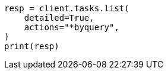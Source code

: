 // This file is autogenerated, DO NOT EDIT
// docs/update-by-query.asciidoc:468

[source, python]
----
resp = client.tasks.list(
    detailed=True,
    actions="*byquery",
)
print(resp)
----
